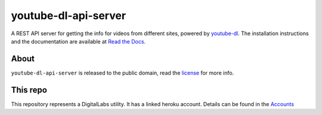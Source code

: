youtube-dl-api-server
=====================

A REST API server for getting the info for videos from different sites, powered by `youtube-dl <http://rg3.github.io/youtube-dl/>`_.
The installation instructions and the documentation are available at `Read the Docs <https://youtube-dl-api-server.readthedocs.org/>`_.

About
-----

``youtube-dl-api-server`` is released to the public domain, read the `license <LICENSE>`_ for more info.


This repo
---------

This repository represents a DigitalLabs utility. It has a linked heroku account. Details can be found in the `Accounts <https://github.com/CMDT/DigitalLabsOperations/wiki/Accounts#utilties/>`_

